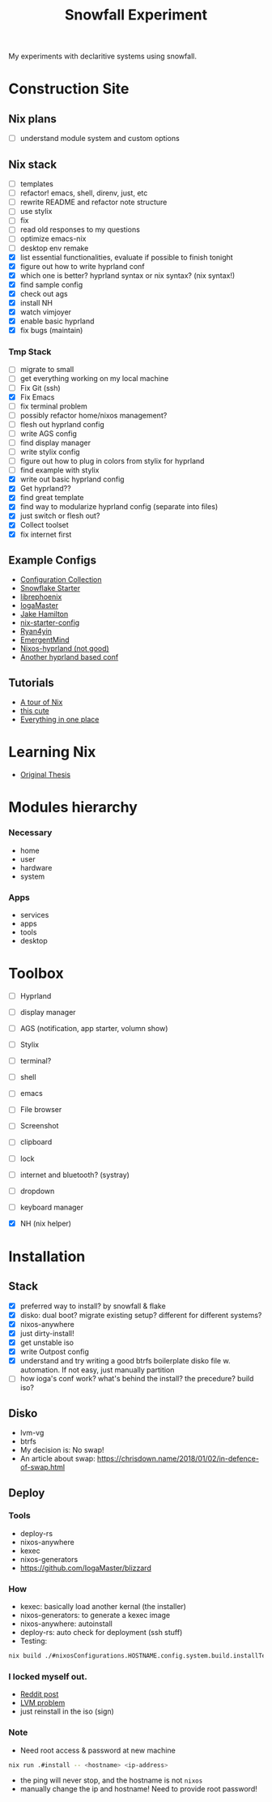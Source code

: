 #+title: Snowfall Experiment

My experiments with declaritive systems using snowfall.

* Construction Site
** Nix plans
- [ ] understand module system and custom options

** Nix stack
- [ ] templates
- [ ] refactor! emacs, shell, direnv, just, etc
- [ ] rewrite README and refactor note structure
- [ ] use stylix
- [ ] fix
- [ ] read old responses to my questions
- [ ] optimize emacs-nix
- [ ] desktop env remake
- [X] list essential functionalities, evaluate if possible to finish tonight
- [X] figure out how to write hyprland conf
- [X] which one is better? hyprland syntax or nix syntax? (nix syntax!)
- [X] find sample config
- [X] check out ags
- [X] install NH
- [X] watch vimjoyer
- [X] enable basic hyprland
- [X] fix bugs (maintain)

*** Tmp Stack
- [ ] migrate to small
- [ ] get everything working on my local machine
- [ ] Fix Git (ssh)
- [X] Fix Emacs
- [ ] fix terminal problem
- [ ] possibly refactor home/nixos management?
- [ ] flesh out hyprland config
- [ ] write AGS config
- [ ] find display manager
- [ ] write stylix config
- [ ] figure out how to plug in colors from stylix for hyprland
- [ ] find example with stylix
- [X] write out basic hyprland config
- [X] Get hyprland??
- [X] find great template
- [X] find way to modularize hyprland config (separate into files)
- [X] just switch or flesh out?
- [X] Collect toolset
- [X] fix internet first


** Example Configs
- [[https://nixos.wiki/wiki/Configuration_Collection][Configuration Collection]]
- [[https://github.com/IogaMaster/snowfall-starter][Snowflake Starter]]
- [[https://github.com/librephoenix/nixos-config][librephoenix]]
- [[https://github.com/IogaMaster/dotfiles][IogaMaster]]
- [[https://github.com/jakehamilton/config/tree/main][Jake Hamilton]]
- [[https://github.com/Misterio77/nix-starter-configs][nix-starter-config]]
- [[https://github.com/ryan4yin/nix-config][Ryan4yin]]
- [[https://github.com/EmergentMind/nix-config][EmergentMind]]
- [[https://github.com/XNM1/linux-nixos-hyprland-config-dotfiles][Nixos-hyprland (not good)]]
- [[https://github.com/AlexNabokikh/nix-config][Another hyprland based conf]]

** Tutorials
- [[https://nixcloud.io/tour/?id=introduction/nix][A tour of Nix]]
- [[https://nixos-and-flakes.thiscute.world/zh/preface][this cute]]
- [[https://www.youtube.com/watch?v=nLwbNhSxLd4][Everything in one place]]

* Learning Nix
- [[https://edolstra.github.io/pubs/phd-thesis.pdf][Original Thesis]]

* Modules hierarchy
*** Necessary
- home
- user
- hardware
- system

*** Apps
- services
- apps
- tools
- desktop
* Toolbox
- [ ] Hyprland
- [ ] display manager
- [ ] AGS (notification, app starter, volumn show)
- [ ] Stylix

- [ ] terminal?
- [ ] shell
- [ ] emacs
- [ ] File browser
- [ ] Screenshot
- [ ] clipboard
- [ ] lock
- [ ] internet and bluetooth? (systray)
- [ ] dropdown
- [ ] keyboard manager
- [X] NH (nix helper)

* Installation
:PROPERTIES:
:VISIBILITY: folded
:END:
** Stack
- [X] preferred way to install? by snowfall & flake
- [X] disko: dual boot? migrate existing setup? different for different systems?
- [X] nixos-anywhere
- [X] just dirty-install!
- [X] get unstable iso
- [X] write Outpost config
- [X] understand and try writing a good btrfs boilerplate disko file w. automation. If not easy, just manually partition
- [ ] how ioga's conf work? what's behind the install? the precedure? build iso?
** Disko
- lvm-vg
- btrfs
- My decision is: No swap!
- An article about swap: https://chrisdown.name/2018/01/02/in-defence-of-swap.html
** Deploy
*** Tools
- deploy-rs
- nixos-anywhere
- kexec
- nixos-generators
- https://github.com/IogaMaster/blizzard

*** How
- kexec: basically load another kernal (the installer)
- nixos-generators: to generate a kexec image
- nixos-anywhere: autoinstall
- deploy-rs: auto check for deployment (ssh stuff)
- Testing:
#+begin_src bash
nix build ./#nixosConfigurations.HOSTNAME.config.system.build.installTest -L
#+end_src
*** I locked myself out.
- [[https://www.reddit.com/r/NixOS/comments/126wz0j/locked_myself_out_passwords_dont_work_anymore/][Reddit post]]
- [[https://askubuntu.com/questions/766048/mount-unknown-filesystem-type-lvm2-member][LVM problem]]
- just reinstall in the iso (sign)

*** Note
- Need root access & password at new machine
#+begin_src bash
nix run .#install -- <hostname> <ip-address>
#+end_src
- the ping will never stop, and the hostname is not ~nixos~
- manually change the ip and hostname! Need to provide root password!
